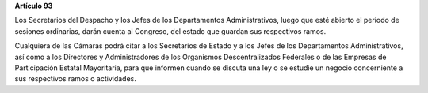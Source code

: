 **Artículo 93**

Los Secretarios del Despacho y los Jefes de los Departamentos
Administrativos, luego que esté abierto el período de sesiones
ordinarias, darán cuenta al Congreso, del estado que guardan sus
respectivos ramos.

Cualquiera de las Cámaras podrá citar a los Secretarios de Estado y a
los Jefes de los Departamentos Administrativos, así como a los
Directores y Administradores de los Organismos Descentralizados
Federales o de las Empresas de Participación Estatal Mayoritaria, para
que informen cuando se discuta una ley o se estudie un negocio
concerniente a sus respectivos ramos o actividades.
